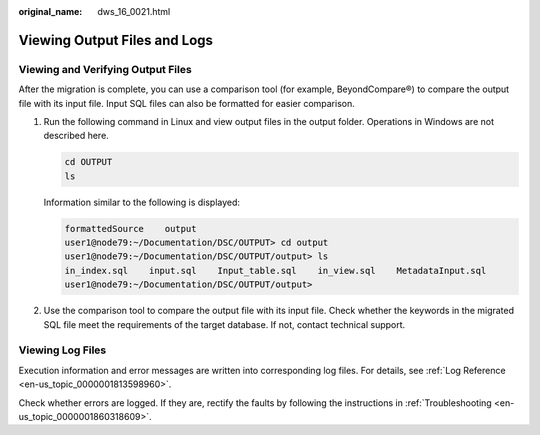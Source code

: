 :original_name: dws_16_0021.html

.. _dws_16_0021:

Viewing Output Files and Logs
=============================

Viewing and Verifying Output Files
----------------------------------

After the migration is complete, you can use a comparison tool (for example, BeyondCompare®) to compare the output file with its input file. Input SQL files can also be formatted for easier comparison.

#. Run the following command in Linux and view output files in the output folder. Operations in Windows are not described here.

   .. code-block::

      cd OUTPUT
      ls

   Information similar to the following is displayed:

   .. code-block::

      formattedSource    output
      user1@node79:~/Documentation/DSC/OUTPUT> cd output
      user1@node79:~/Documentation/DSC/OUTPUT/output> ls
      in_index.sql    input.sql    Input_table.sql    in_view.sql    MetadataInput.sql
      user1@node79:~/Documentation/DSC/OUTPUT/output>

2. Use the comparison tool to compare the output file with its input file. Check whether the keywords in the migrated SQL file meet the requirements of the target database. If not, contact technical support.

Viewing Log Files
-----------------

Execution information and error messages are written into corresponding log files. For details, see :ref:`Log Reference <en-us_topic_0000001813598960>`.

Check whether errors are logged. If they are, rectify the faults by following the instructions in :ref:`Troubleshooting <en-us_topic_0000001860318609>`.
